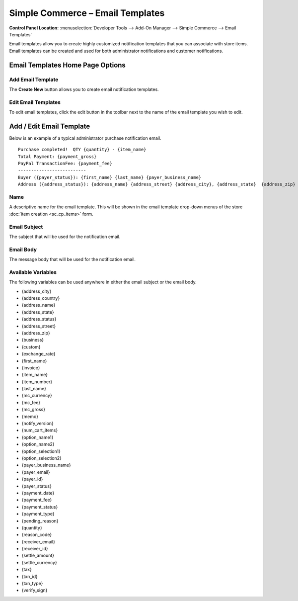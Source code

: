 Simple Commerce – Email Templates
=================================

.. rst-class:: cp-path

**Control Panel Location:** :menuselection:`Developer Tools --> Add-On Manager --> Simple Commerce --> Email Templates`

Email templates allow you to create highly customized notification
templates that you can associate with store items. Email templates can
be created and used for both administrator notifications and customer
notifications.

Email Templates Home Page Options
---------------------------------

Add Email Template
~~~~~~~~~~~~~~~~~~

The **Create New** button allows you to create email notification
templates.

Edit Email Templates
~~~~~~~~~~~~~~~~~~~~

To edit email templates, click the edit button in the toolbar next to the name of the email template you wish to edit.

Add / Edit Email Template
-------------------------

Below is an example of a typical administrator purchase notification
email. ::

  Purchase completed!  QTY {quantity} - {item_name}
  Total Payment: {payment_gross}
  PayPal TransactionFee: {payment_fee}
  --------------------------
  Buyer ({payer_status}): {first_name} {last_name} {payer_business_name}
  Address ({address_status}): {address_name} {address_street} {address_city}, {address_state}  {address_zip} {address_country}

Name
~~~~

A descriptive name for the email template. This will be shown in the
email template drop-down menus of the store :doc:`item
creation <sc_cp_items>` form.

Email Subject
~~~~~~~~~~~~~

The subject that will be used for the notification email.

Email Body
~~~~~~~~~~

The message body that will be used for the notification email.

Available Variables
~~~~~~~~~~~~~~~~~~~

The following variables can be used anywhere in either the email subject
or the email body.

-  {address\_city}
-  {address\_country}
-  {address\_name}
-  {address\_state}
-  {address\_status}
-  {address\_street}
-  {address\_zip}
-  {business}
-  {custom}
-  {exchange\_rate}
-  {first\_name}
-  {invoice}
-  {item\_name}
-  {item\_number}
-  {last\_name}
-  {mc\_currency}
-  {mc\_fee}
-  {mc\_gross}
-  {memo}
-  {notify\_version}
-  {num\_cart\_items}
-  {option\_name1}
-  {option\_name2}
-  {option\_selection1}
-  {option\_selection2}
-  {payer\_business\_name}
-  {payer\_email}
-  {payer\_id}
-  {payer\_status}
-  {payment\_date}
-  {payment\_fee}
-  {payment\_status}
-  {payment\_type}
-  {pending\_reason}
-  {quantity}
-  {reason\_code}
-  {receiver\_email}
-  {receiver\_id}
-  {settle\_amount}
-  {settle\_currency}
-  {tax}
-  {txn\_id}
-  {txn\_type}
-  {verify\_sign}
